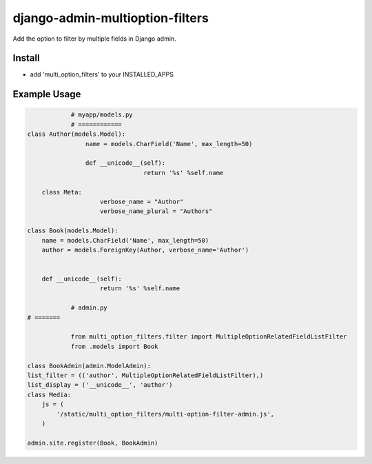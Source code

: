 .. |...| unicode:: U+2026   .. ellipsis

===================
django-admin-multioption-filters
===================

Add the option to filter by multiple fields in Django admin.


Install
=======

- add 'multi_option_filters' to your INSTALLED_APPS

Example Usage
=======

.. code:: python

		# myapp/models.py
		# ============
    class Author(models.Model):
		    name = models.CharField('Name', max_length=50)

		    def __unicode__(self):
				    return '%s' %self.name

        class Meta:
		        verbose_name = "Author"
		        verbose_name_plural = "Authors"

    class Book(models.Model):
        name = models.CharField('Name', max_length=50)
        author = models.ForeignKey(Author, verbose_name='Author')


        def __unicode__(self):
		        return '%s' %self.name
        
		# admin.py
    # =======
		
		from multi_option_filters.filter import MultipleOptionRelatedFieldListFilter
		from .models import Book
		
    class BookAdmin(admin.ModelAdmin):
    list_filter = (('author', MultipleOptionRelatedFieldListFilter),)
    list_display = ('__unicode__', 'author')
    class Media:
        js = (
            '/static/multi_option_filters/multi-option-filter-admin.js',
        )
    
    admin.site.register(Book, BookAdmin)
        


